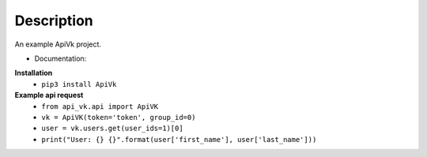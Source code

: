 Description
===========

An example ApiVk project.

* Documentation:
**Installation**
	* ``pip3 install ApiVk``

**Example api request**
	* ``from api_vk.api import ApiVK``

	* ``vk = ApiVK(token='token', group_id=0)``

	* ``user = vk.users.get(user_ids=1)[0]``
	* ``print("User: {} {}".format(user['first_name'], user['last_name']))``
